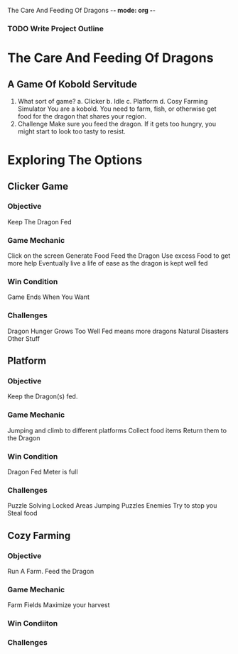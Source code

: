 The Care And Feeding Of Dragons -*- mode: org -*-

*** TODO Write Project Outline

* The Care And Feeding Of Dragons
** A Game Of Kobold Servitude
1. What sort of game?
   a. Clicker
   b. Idle
   c. Platform
   d. Cosy Farming Simulator
      You are a kobold.  You need to farm, fish, or otherwise get food for the dragon
      that shares your region.
2. Challenge
   Make sure you feed the dragon.  If it gets too hungry, you might
   start to look too tasty to resist.

* Exploring  The Options
** Clicker Game
*** Objective
  Keep The Dragon Fed
*** Game Mechanic
  Click on the screen
  Generate Food
  Feed the Dragon
  Use excess Food to get more help
  Eventually live a life of ease as the dragon is kept well fed
*** Win Condition
  Game Ends When You Want
*** Challenges
  Dragon Hunger Grows
  Too Well Fed means more dragons
  Natural Disasters
  Other Stuff

** Platform
*** Objective
  Keep the Dragon(s) fed.
*** Game Mechanic
  Jumping and climb to different platforms
  Collect food items
  Return them to the Dragon
*** Win Condition
  Dragon Fed Meter is full
*** Challenges
  Puzzle Solving
    Locked Areas
    Jumping Puzzles
  Enemies
    Try to stop you
    Steal food

** Cozy Farming
*** Objective
  Run A Farm.  Feed the Dragon
*** Game Mechanic
  Farm Fields
  Maximize your harvest
*** Win Condiiton
*** Challenges


